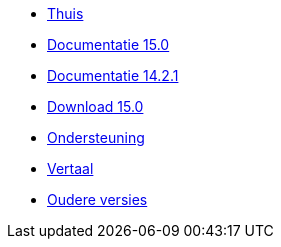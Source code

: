 // all pages are in folders by language, not in the web site directory
:stylesheet: ./css/slint.css
:toc: macro
:toclevels: 2
:toc-title: Content
:pdf-themesdir: themes
:pdf-theme: default
:sectnums:
[.liens]
--
[.mainmen]
* link:../nl/home.html[Thuis]
* link:../nl/HandBook.html[Documentatie 15.0]
* link:../nl/oldHandBook.html[Documentatie 14.2.1]
* https://slackware.uk/slint/x86_64/slint-15.0/iso/[Download 15.0]
* link:../nl/support.html[Ondersteuning]
* link:../doc/translate_slint.html[Vertaal]
* link:../old/nl/slint.html[Oudere versies]

[.langmen]
